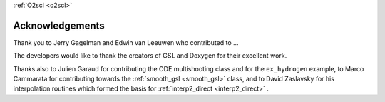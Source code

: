 :ref:`O2scl <o2scl>`

Acknowledgements
================
    
Thank you to Jerry Gagelman and Edwin van Leeuwen who 
contributed to ...

The developers would like to thank the creators of GSL and Doxygen
for their excellent work.

Thanks also to Julien Garaud for contributing the ODE multishooting
class and for the ``ex_hydrogen`` example, to Marco Cammarata for
contributing towards the :ref:`smooth_gsl <smooth_gsl>` class, and to
David Zaslavsky for his interpolation routines which formed the basis
for :ref:`interp2_direct <interp2_direct>` .
